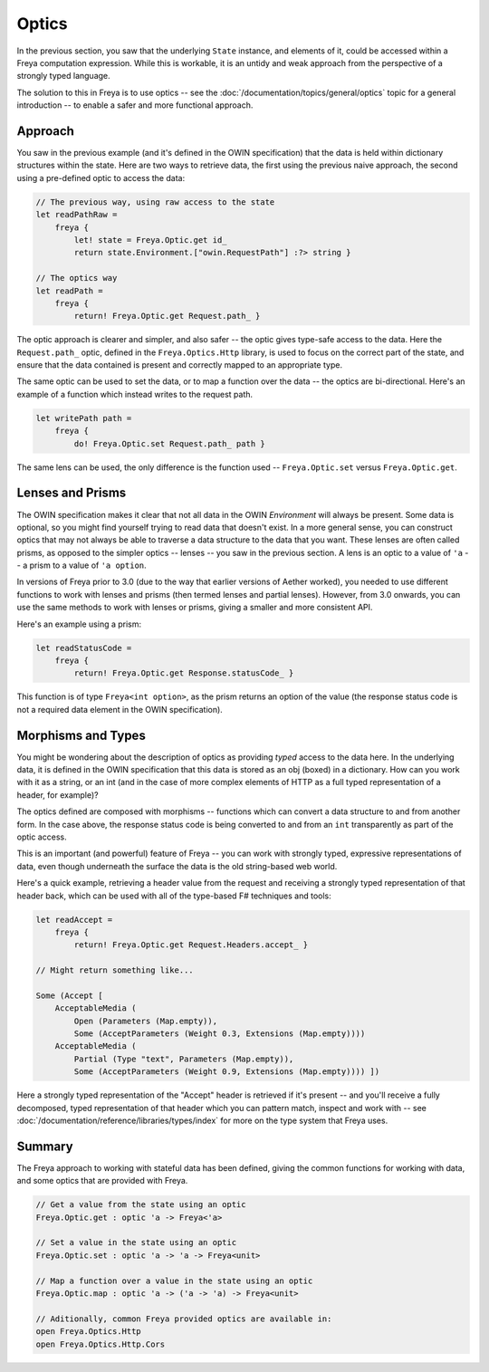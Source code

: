 Optics
======

In the previous section, you saw that the underlying ``State`` instance, and elements of it, could be accessed within a Freya computation expression. While this is workable, it is an untidy and weak approach from the perspective of a strongly typed language.

The solution to this in Freya is to use optics -- see the :doc:`/documentation/topics/general/optics` topic for a general introduction -- to enable a safer and more functional approach.

Approach
--------

You saw in the previous example (and it's defined in the OWIN specification) that the data is held within dictionary structures within the state. Here are two ways to retrieve data, the first using the previous naive approach, the second using a pre-defined optic to access the data:

.. code-block:: fsharp

   // The previous way, using raw access to the state
   let readPathRaw =
       freya {
           let! state = Freya.Optic.get id_
           return state.Environment.["owin.RequestPath"] :?> string }

   // The optics way
   let readPath =
       freya {
           return! Freya.Optic.get Request.path_ }

The optic approach is clearer and simpler, and also safer -- the optic gives type-safe access to the data. Here the ``Request.path_`` optic, defined in the ``Freya.Optics.Http`` library, is used to focus on the correct part of the state, and ensure that the data contained is present and correctly mapped to an appropriate type.

The same optic can be used to set the data, or to map a function over the data -- the optics are bi-directional. Here's an example of a function which instead writes to the request path.

.. code-block:: fsharp

   let writePath path =
       freya {
           do! Freya.Optic.set Request.path_ path }

The same lens can be used, the only difference is the function used -- ``Freya.Optic.set`` versus ``Freya.Optic.get``.

Lenses and Prisms
-----------------

The OWIN specification makes it clear that not all data in the OWIN *Environment* will always be present. Some data is optional, so you might find yourself trying to read data that doesn't exist. In a more general sense, you can construct optics that may not always be able to traverse a data structure to the data that you want. These lenses are often called prisms, as opposed to the simpler optics -- lenses -- you saw in the previous section. A lens is an optic to a value of ``'a`` -- a prism to a value of ``'a option``.

In versions of Freya prior to 3.0 (due to the way that earlier versions of Aether worked), you needed to use different functions to work with lenses and prisms (then termed lenses and partial lenses). However, from 3.0 onwards, you can use the same methods to work with lenses or prisms, giving a smaller and more consistent API.

Here's an example using a prism:

.. code-block:: fsharp

   let readStatusCode =
       freya {
           return! Freya.Optic.get Response.statusCode_ }

This function is of type ``Freya<int option>``, as the prism returns an option of the value (the response status code is not a required data element in the OWIN specification).

Morphisms and Types
-------------------

You might be wondering about the description of optics as providing *typed* access to the data here. In the underlying data, it is defined in the OWIN specification that this data is stored as an obj (boxed) in a dictionary. How can you work with it as a string, or an int (and in the case of more complex elements of HTTP as a full typed representation of a header, for example)?

The optics defined are composed with morphisms -- functions which can convert a data structure to and from another form. In the case above, the response status code is being converted to and from an ``int`` transparently as part of the optic access.

This is an important (and powerful) feature of Freya -- you can work with strongly typed, expressive representations of data, even though underneath the surface the data is the old string-based web world.

Here's a quick example, retrieving a header value from the request and receiving a strongly typed representation of that header back, which can be used with all of the type-based F# techniques and tools:

.. code-block:: fsharp

   let readAccept =
       freya {
           return! Freya.Optic.get Request.Headers.accept_ }

   // Might return something like...

   Some (Accept [
       AcceptableMedia (
           Open (Parameters (Map.empty)),
           Some (AcceptParameters (Weight 0.3, Extensions (Map.empty))))
       AcceptableMedia (
           Partial (Type "text", Parameters (Map.empty)),
           Some (AcceptParameters (Weight 0.9, Extensions (Map.empty)))) ])

Here a strongly typed representation of the "Accept" header is retrieved if it's present -- and you'll receive a fully decomposed, typed representation of that header which you can pattern match, inspect and work with -- see :doc:`/documentation/reference/libraries/types/index` for more on the type system that Freya uses.

Summary
-------

The Freya approach to working with stateful data has been defined, giving the common functions for working with data, and some optics that are provided with Freya.

.. code-block:: fsharp

   // Get a value from the state using an optic
   Freya.Optic.get : optic 'a -> Freya<'a>

   // Set a value in the state using an optic
   Freya.Optic.set : optic 'a -> 'a -> Freya<unit>

   // Map a function over a value in the state using an optic
   Freya.Optic.map : optic 'a -> ('a -> 'a) -> Freya<unit>

   // Aditionally, common Freya provided optics are available in:
   open Freya.Optics.Http
   open Freya.Optics.Http.Cors

